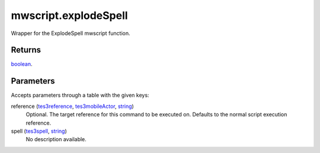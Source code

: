 mwscript.explodeSpell
====================================================================================================

Wrapper for the ExplodeSpell mwscript function.

Returns
----------------------------------------------------------------------------------------------------

`boolean`_.

Parameters
----------------------------------------------------------------------------------------------------

Accepts parameters through a table with the given keys:

reference (`tes3reference`_, `tes3mobileActor`_, `string`_)
    Optional. The target reference for this command to be executed on. Defaults to the normal script execution reference.

spell (`tes3spell`_, `string`_)
    No description available.

.. _`tes3spell`: ../../../lua/type/tes3spell.html
.. _`boolean`: ../../../lua/type/boolean.html
.. _`string`: ../../../lua/type/string.html
.. _`tes3mobileActor`: ../../../lua/type/tes3mobileActor.html
.. _`tes3reference`: ../../../lua/type/tes3reference.html
